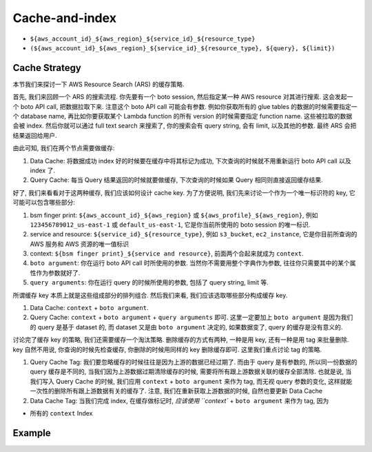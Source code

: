 Cache-and-index
==============================================================================
- ``${aws_account_id}_${aws_region}_${service_id}_${resource_type}``
- ``(${aws_account_id}_${aws_region}_${service_id}_${resource_type}, ${query}, ${limit})``


Cache Strategy
------------------------------------------------------------------------------
本节我们来探讨一下 AWS Resource Search (ARS) 的缓存策略.

首先, 我们来回顾一个 ARS 的搜索流程. 你先要有一个 boto session, 然后指定某一种 AWS resource 对其进行搜索. 这会发起一个 boto API call, 把数据拉取下来. 注意这个 boto API call 可能会有参数. 例如你获取所有的 glue tables 的数据的时候需要指定一个 database name, 再比如你要获取某个 Lambda function 的所有 version 的时候需要指定 function name. 这些被拉取的数据会被 index. 然后你就可以通过 full text search 来搜索了, 你的搜索会有 query string, 会有 limit, 以及其他的参数. 最终 ARS 会把结果返回给用户.

由此可知, 我们在两个节点需要做缓存:

1. Data Cache: 将数据成功 index 好的时候要在缓存中将其标记为成功, 下次查询的时候就不用重新运行 boto API call 以及 index 了.
2. Query Cache: 每当 Query 结果返回的时候就要做缓存, 下次查询的时候如果 Query 相同则直接返回缓存结果.

好了, 我们来看看对于这两种缓存, 我们应该如何设计 cache key. 为了方便说明, 我们先来讨论一个作为一个唯一标识符的 key, 它可能可以包含哪些部分:

1. bsm finger print: ``${aws_account_id}_${aws_region}`` 或 ``${aws_profile}_${aws_region}``, 例如 ``123456789012_us-east-1`` 或 ``default_us-east-1``, 它是你当前所使用的 boto session 的唯一标识.
2. service and resource: ``${service_id}_${resource_type}``, 例如 ``s3_bucket``, ``ec2_instance``, 它是你目前所查询的 AWS 服务和 AWS 资源的唯一值标识
3. context: ``${bsm finger print}_${service and resource}``, 前面两个合起来就成为 ``context``.
4. ``boto argument``: 你在运行 boto API call 时所使用的参数. 当然你不需要用整个字典作为参数, 往往你只需要其中的某个属性作为参数就好了.
5. ``query arguments``: 你在运行 query 的时候所使用的参数, 包括了 query string, limit 等.

所谓缓存 key 本质上就是这些组成部分的排列组合. 然后我们来看, 我们应该选取哪些部分构成缓存 key.

1. Data Cache: ``context`` + ``boto argument``.
2. Query Cache: ``context`` + ``boto argument`` + ``query arguments`` 即可. 这里一定要加上 ``boto argument`` 是因为我们的 query 是基于 dataset 的, 而 dataset 又是由 ``boto argument`` 决定的, 如果数据变了, query 的缓存是没有意义的.

讨论完了缓存 key 的策略, 我们还需要缓存一个淘汰策略. 删除缓存的方式有两种, 一种是用 key, 还有一种是用 tag 来批量删除. key 自然不用说, 你查询的时候先检查缓存, 你删除的时候用同样的 key 删除缓存即可. 这里我们重点讨论 tag 的策略.

1. Query Cache Tag: 我们要忽略缓存的时候往往是因为上游的数据已经过期了. 而由于 query 是有参数的, 所以同一份数据的 query 缓存是不同的, 当我们因为上游数据过期清除缓存的时候, 需要将所有跟上游数据关联的缓存全部清除. 也就是说, 当我们写入 Query Cache 的时候, 我们应用 ``context`` + ``boto argument`` 来作为 tag, 而无视 query 参数的变化, 这样就能一次性的删除所有跟上游数据有关的缓存了. 注意, 我们在重新获取上游数据的时候, 自然也要更新 Data Cache
2. Data Cache Tag: 当我们完成 index, 在缓存做标记时, `应该使用 ``context`` + ``boto argument`` 来作为 tag, 因为


- 所有的 ``context`` Index

Example
------------------------------------------------------------------------------
